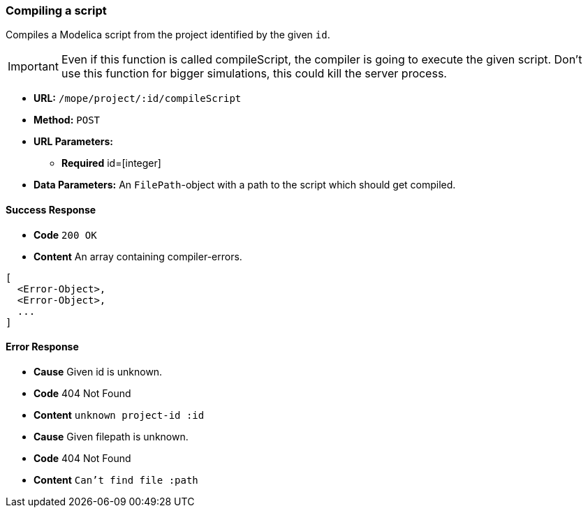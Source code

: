 === Compiling a script
Compiles a Modelica script from the project identified by the given `id`.

IMPORTANT: Even if this function is called compileScript, the compiler is going to execute the given script.
Don't use this function for bigger simulations, this could kill the server process.

- **URL:** `/mope/project/:id/compileScript`

- **Method:** `POST`

- **URL Parameters:**
  * **Required** id=[integer]

- **Data Parameters:**
  An `FilePath`-object with a path to the script which should get compiled.


==== Success Response
- **Code** `200 OK`
- **Content** An array containing compiler-errors.
[source,js]
----
[
  <Error-Object>,
  <Error-Object>,
  ...
]
----

==== Error Response
- **Cause** Given id is unknown.
- **Code** 404 Not Found
- **Content** `unknown project-id :id`
- **Cause** Given filepath is unknown.
- **Code** 404 Not Found
- **Content** `Can't find file :path`
